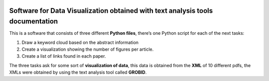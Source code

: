 |DOI|

Software for Data Visualization obtained with text analysis tools documentation
===============================================================================

This is a software that consists of three different **Python files**,
there’s one Python script for each of the next tasks:

1. Draw a keyword cloud based on the abstract information
2. Create a visualization showing the number of figures per article.
3. Create a list of links found in each paper.

The three tasks ask for some sort of **visualization of data**, this
data is obtained from the **XML** of 10 different pdfs, the XMLs were
obtained by using the text analysis tool called **GROBID**.

.. |DOI| image:: https://zenodo.org/badge/596545346.svg
   :target: https://zenodo.org/badge/latestdoi/596545346
